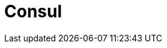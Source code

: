// Do not edit directly!
// This file was generated by camel-quarkus-maven-plugin:update-extension-doc-page

= Consul
:cq-artifact-id: camel-quarkus-consul
:cq-artifact-id-base: consul
:cq-native-supported: true
:cq-status: Stable
:cq-deprecated: false
:cq-jvm-since: 1.0.0
:cq-native-since: 1.0.0
:cq-camel-part-name: consul
:cq-camel-part-title: Consul
:cq-camel-part-description: Integrate with Consul service discovery and configuration store.
:cq-extension-page-title: Consul

